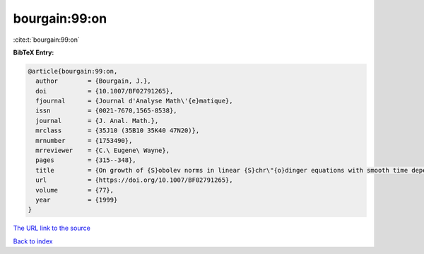 bourgain:99:on
==============

:cite:t:`bourgain:99:on`

**BibTeX Entry:**

.. code-block:: bibtex

   @article{bourgain:99:on,
     author        = {Bourgain, J.},
     doi           = {10.1007/BF02791265},
     fjournal      = {Journal d'Analyse Math\'{e}matique},
     issn          = {0021-7670,1565-8538},
     journal       = {J. Anal. Math.},
     mrclass       = {35J10 (35B10 35K40 47N20)},
     mrnumber      = {1753490},
     mrreviewer    = {C.\ Eugene\ Wayne},
     pages         = {315--348},
     title         = {On growth of {S}obolev norms in linear {S}chr\"{o}dinger equations with smooth time dependent potential},
     url           = {https://doi.org/10.1007/BF02791265},
     volume        = {77},
     year          = {1999}
   }
`The URL link to the source <https://doi.org/10.1007/BF02791265>`_


`Back to index <../By-Cite-Keys.html>`_
